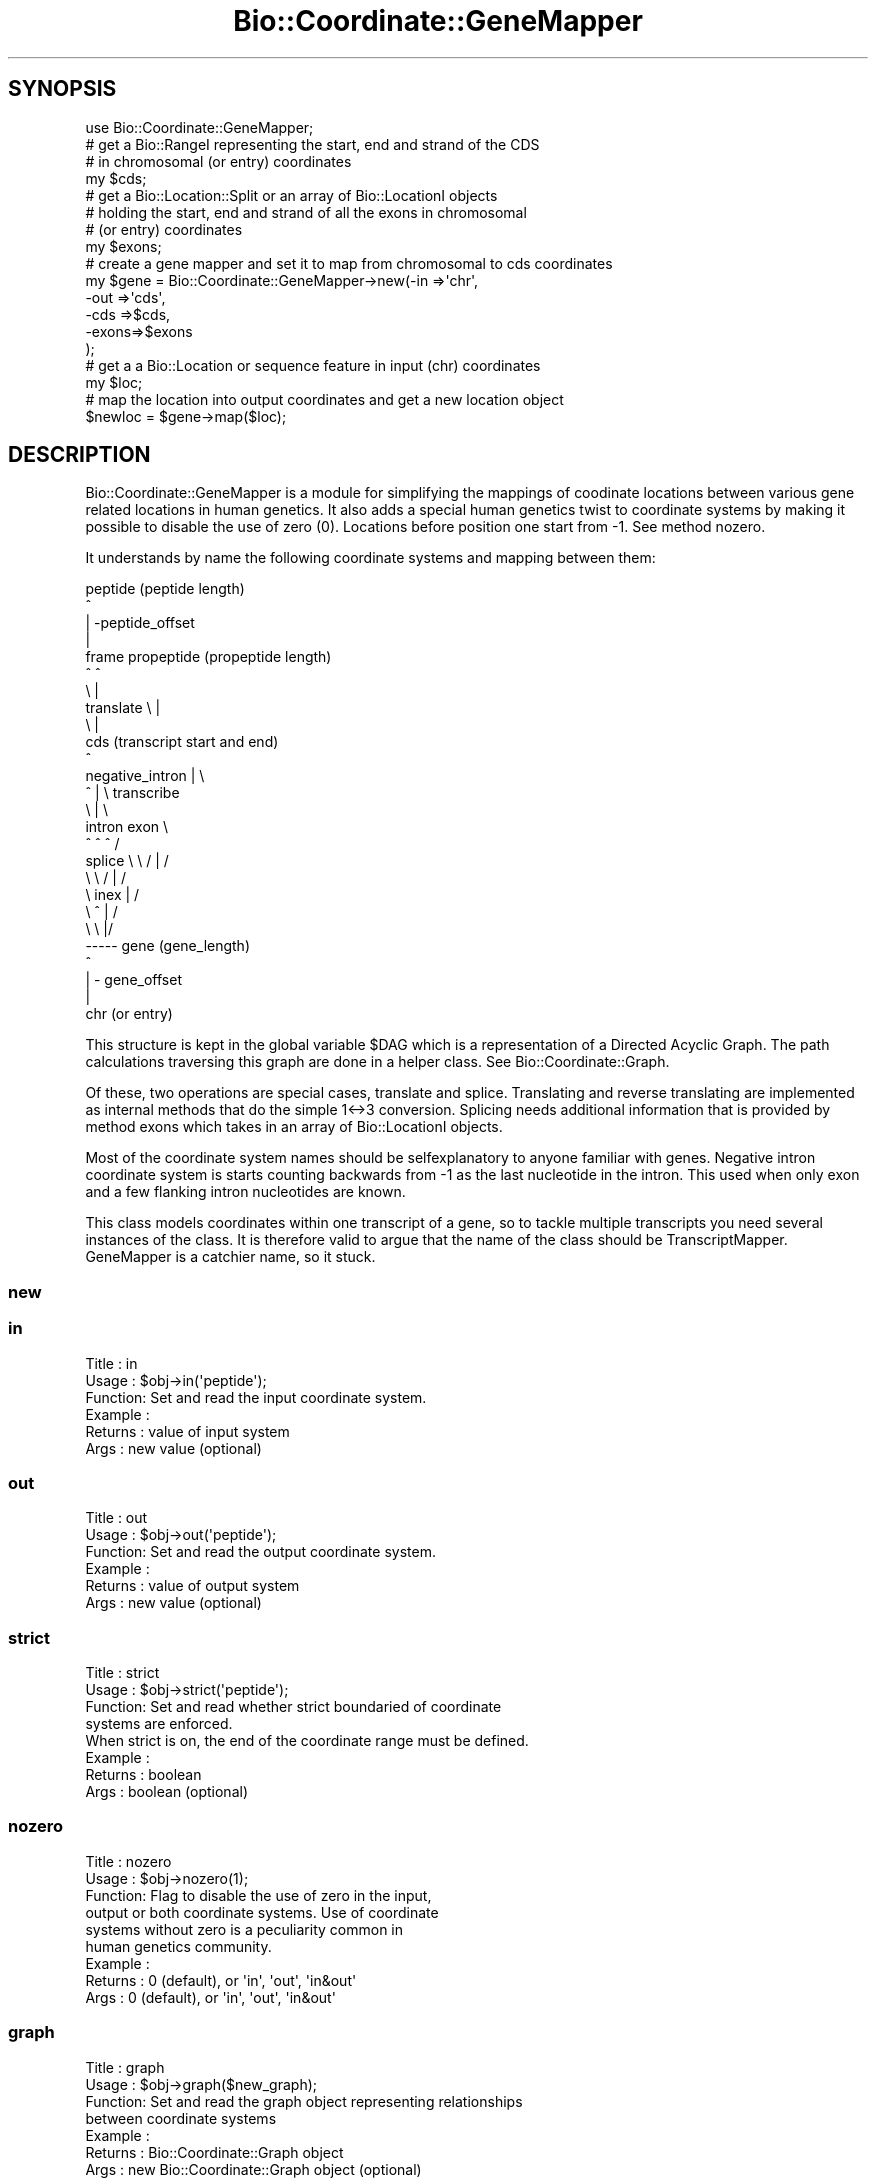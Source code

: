 .\" Automatically generated by Pod::Man 2.27 (Pod::Simple 3.28)
.\"
.\" Standard preamble:
.\" ========================================================================
.de Sp \" Vertical space (when we can't use .PP)
.if t .sp .5v
.if n .sp
..
.de Vb \" Begin verbatim text
.ft CW
.nf
.ne \\$1
..
.de Ve \" End verbatim text
.ft R
.fi
..
.\" Set up some character translations and predefined strings.  \*(-- will
.\" give an unbreakable dash, \*(PI will give pi, \*(L" will give a left
.\" double quote, and \*(R" will give a right double quote.  \*(C+ will
.\" give a nicer C++.  Capital omega is used to do unbreakable dashes and
.\" therefore won't be available.  \*(C` and \*(C' expand to `' in nroff,
.\" nothing in troff, for use with C<>.
.tr \(*W-
.ds C+ C\v'-.1v'\h'-1p'\s-2+\h'-1p'+\s0\v'.1v'\h'-1p'
.ie n \{\
.    ds -- \(*W-
.    ds PI pi
.    if (\n(.H=4u)&(1m=24u) .ds -- \(*W\h'-12u'\(*W\h'-12u'-\" diablo 10 pitch
.    if (\n(.H=4u)&(1m=20u) .ds -- \(*W\h'-12u'\(*W\h'-8u'-\"  diablo 12 pitch
.    ds L" ""
.    ds R" ""
.    ds C` ""
.    ds C' ""
'br\}
.el\{\
.    ds -- \|\(em\|
.    ds PI \(*p
.    ds L" ``
.    ds R" ''
.    ds C`
.    ds C'
'br\}
.\"
.\" Escape single quotes in literal strings from groff's Unicode transform.
.ie \n(.g .ds Aq \(aq
.el       .ds Aq '
.\"
.\" If the F register is turned on, we'll generate index entries on stderr for
.\" titles (.TH), headers (.SH), subsections (.SS), items (.Ip), and index
.\" entries marked with X<> in POD.  Of course, you'll have to process the
.\" output yourself in some meaningful fashion.
.\"
.\" Avoid warning from groff about undefined register 'F'.
.de IX
..
.nr rF 0
.if \n(.g .if rF .nr rF 1
.if (\n(rF:(\n(.g==0)) \{
.    if \nF \{
.        de IX
.        tm Index:\\$1\t\\n%\t"\\$2"
..
.        if !\nF==2 \{
.            nr % 0
.            nr F 2
.        \}
.    \}
.\}
.rr rF
.\"
.\" Accent mark definitions (@(#)ms.acc 1.5 88/02/08 SMI; from UCB 4.2).
.\" Fear.  Run.  Save yourself.  No user-serviceable parts.
.    \" fudge factors for nroff and troff
.if n \{\
.    ds #H 0
.    ds #V .8m
.    ds #F .3m
.    ds #[ \f1
.    ds #] \fP
.\}
.if t \{\
.    ds #H ((1u-(\\\\n(.fu%2u))*.13m)
.    ds #V .6m
.    ds #F 0
.    ds #[ \&
.    ds #] \&
.\}
.    \" simple accents for nroff and troff
.if n \{\
.    ds ' \&
.    ds ` \&
.    ds ^ \&
.    ds , \&
.    ds ~ ~
.    ds /
.\}
.if t \{\
.    ds ' \\k:\h'-(\\n(.wu*8/10-\*(#H)'\'\h"|\\n:u"
.    ds ` \\k:\h'-(\\n(.wu*8/10-\*(#H)'\`\h'|\\n:u'
.    ds ^ \\k:\h'-(\\n(.wu*10/11-\*(#H)'^\h'|\\n:u'
.    ds , \\k:\h'-(\\n(.wu*8/10)',\h'|\\n:u'
.    ds ~ \\k:\h'-(\\n(.wu-\*(#H-.1m)'~\h'|\\n:u'
.    ds / \\k:\h'-(\\n(.wu*8/10-\*(#H)'\z\(sl\h'|\\n:u'
.\}
.    \" troff and (daisy-wheel) nroff accents
.ds : \\k:\h'-(\\n(.wu*8/10-\*(#H+.1m+\*(#F)'\v'-\*(#V'\z.\h'.2m+\*(#F'.\h'|\\n:u'\v'\*(#V'
.ds 8 \h'\*(#H'\(*b\h'-\*(#H'
.ds o \\k:\h'-(\\n(.wu+\w'\(de'u-\*(#H)/2u'\v'-.3n'\*(#[\z\(de\v'.3n'\h'|\\n:u'\*(#]
.ds d- \h'\*(#H'\(pd\h'-\w'~'u'\v'-.25m'\f2\(hy\fP\v'.25m'\h'-\*(#H'
.ds D- D\\k:\h'-\w'D'u'\v'-.11m'\z\(hy\v'.11m'\h'|\\n:u'
.ds th \*(#[\v'.3m'\s+1I\s-1\v'-.3m'\h'-(\w'I'u*2/3)'\s-1o\s+1\*(#]
.ds Th \*(#[\s+2I\s-2\h'-\w'I'u*3/5'\v'-.3m'o\v'.3m'\*(#]
.ds ae a\h'-(\w'a'u*4/10)'e
.ds Ae A\h'-(\w'A'u*4/10)'E
.    \" corrections for vroff
.if v .ds ~ \\k:\h'-(\\n(.wu*9/10-\*(#H)'\s-2\u~\d\s+2\h'|\\n:u'
.if v .ds ^ \\k:\h'-(\\n(.wu*10/11-\*(#H)'\v'-.4m'^\v'.4m'\h'|\\n:u'
.    \" for low resolution devices (crt and lpr)
.if \n(.H>23 .if \n(.V>19 \
\{\
.    ds : e
.    ds 8 ss
.    ds o a
.    ds d- d\h'-1'\(ga
.    ds D- D\h'-1'\(hy
.    ds th \o'bp'
.    ds Th \o'LP'
.    ds ae ae
.    ds Ae AE
.\}
.rm #[ #] #H #V #F C
.\" ========================================================================
.\"
.IX Title "Bio::Coordinate::GeneMapper 3pm"
.TH Bio::Coordinate::GeneMapper 3pm "2014-08-23" "perl v5.18.2" "User Contributed Perl Documentation"
.\" For nroff, turn off justification.  Always turn off hyphenation; it makes
.\" way too many mistakes in technical documents.
.if n .ad l
.nh
.SH "SYNOPSIS"
.IX Header "SYNOPSIS"
.Vb 1
\&  use Bio::Coordinate::GeneMapper;
\&
\&  # get a Bio::RangeI representing the start, end and strand of the CDS
\&  # in chromosomal (or entry) coordinates
\&  my $cds;
\&
\&  # get a Bio::Location::Split or an array of Bio::LocationI objects
\&  # holding the start, end and strand of all the exons in chromosomal
\&  # (or entry) coordinates
\&  my $exons;
\&
\&  # create a gene mapper and set it to map from chromosomal to cds coordinates
\&  my $gene = Bio::Coordinate::GeneMapper\->new(\-in   =>\*(Aqchr\*(Aq,
\&                                              \-out  =>\*(Aqcds\*(Aq,
\&                                              \-cds  =>$cds,
\&                                              \-exons=>$exons
\&                                             );
\&
\&  # get a a Bio::Location or sequence feature in input (chr) coordinates
\&  my $loc;
\&
\&  # map the location into output coordinates and get a new location object
\&  $newloc = $gene\->map($loc);
.Ve
.SH "DESCRIPTION"
.IX Header "DESCRIPTION"
Bio::Coordinate::GeneMapper is a module for simplifying the mappings
of coodinate locations between various gene related locations in human
genetics. It also adds a special human genetics twist to coordinate
systems by making it possible to disable the use of zero
(0). Locations before position one start from \-1. See method
nozero.
.PP
It understands by name the following coordinate systems and mapping
between them:
.PP
.Vb 10
\&                          peptide (peptide length)
\&                             ^
\&                             | \-peptide_offset
\&                             |
\&                    frame  propeptide (propeptide length)
\&                        ^    ^
\&                         \e   |
\&             translate    \e  |
\&                           \e |
\&                            cds  (transcript start and end)
\&                             ^
\&      negative_intron        | \e
\&              ^              |  \e  transcribe
\&               \e             |   \e
\&              intron        exon  \e
\&               ^   ^         ^     /
\&      splice    \e   \e      / |    /
\&                 \e   \e    /  |   /
\&                  \e   inex   |  /
\&                   \e    ^    | /
\&                    \e    \e   |/
\&                     \-\-\-\-\- gene (gene_length)
\&                             ^
\&                             | \- gene_offset
\&                             |
\&                            chr (or entry)
.Ve
.PP
This structure is kept in the global variable \f(CW$DAG\fR which is a
representation of a Directed Acyclic Graph. The path calculations
traversing this graph are done in a helper class. See
Bio::Coordinate::Graph.
.PP
Of these, two operations are special cases, translate and splice.
Translating and reverse translating are implemented as internal
methods that do the simple 1<\->3 conversion. Splicing needs
additional information that is provided by method exons which takes
in an array of Bio::LocationI objects.
.PP
Most of the coordinate system names should be selfexplanatory to
anyone familiar with genes. Negative intron coordinate system is
starts counting backwards from \-1 as the last nucleotide in the
intron. This used when only exon and a few flanking intron nucleotides
are known.
.PP
This class models coordinates within one transcript of a gene, so to
tackle multiple transcripts you need several instances of the
class. It is therefore valid to argue that the name of the class
should be TranscriptMapper. GeneMapper is a catchier name, so it
stuck.
.SS "new"
.IX Subsection "new"
.SS "in"
.IX Subsection "in"
.Vb 6
\& Title   : in
\& Usage   : $obj\->in(\*(Aqpeptide\*(Aq);
\& Function: Set and read the input coordinate system.
\& Example :
\& Returns : value of input system
\& Args    : new value (optional)
.Ve
.SS "out"
.IX Subsection "out"
.Vb 6
\& Title   : out
\& Usage   : $obj\->out(\*(Aqpeptide\*(Aq);
\& Function: Set and read the output coordinate system.
\& Example :
\& Returns : value of output system
\& Args    : new value (optional)
.Ve
.SS "strict"
.IX Subsection "strict"
.Vb 8
\& Title   : strict
\& Usage   : $obj\->strict(\*(Aqpeptide\*(Aq);
\& Function: Set and read whether strict boundaried of coordinate
\&           systems are enforced.
\&           When strict is on, the end of the coordinate range must be defined.
\& Example :
\& Returns : boolean
\& Args    : boolean (optional)
.Ve
.SS "nozero"
.IX Subsection "nozero"
.Vb 9
\& Title   : nozero
\& Usage   : $obj\->nozero(1);
\& Function: Flag to disable the use of zero in the input,
\&           output or both coordinate systems. Use of coordinate
\&           systems without zero is a peculiarity  common in
\&           human genetics community.
\& Example :
\& Returns : 0 (default), or \*(Aqin\*(Aq, \*(Aqout\*(Aq, \*(Aqin&out\*(Aq
\& Args    : 0 (default), or \*(Aqin\*(Aq, \*(Aqout\*(Aq, \*(Aqin&out\*(Aq
.Ve
.SS "graph"
.IX Subsection "graph"
.Vb 7
\& Title   : graph
\& Usage   : $obj\->graph($new_graph);
\& Function: Set and read the graph object representing relationships
\&           between coordinate systems
\& Example :
\& Returns : Bio::Coordinate::Graph object
\& Args    : new Bio::Coordinate::Graph object (optional)
.Ve
.SS "peptide"
.IX Subsection "peptide"
.Vb 6
\& Title   : peptide
\& Usage   : $obj\->peptide_offset($peptide_coord);
\& Function: Read and write the offset of peptide from the start of propeptide
\&           and peptide length
\& Returns : a Bio::Location::Simple object
\& Args    : a Bio::LocationI object
.Ve
.SS "peptide_offset"
.IX Subsection "peptide_offset"
.Vb 5
\& Title   : peptide_offset
\& Usage   : $obj\->peptide_offset(20);
\& Function: Set and read the offset of peptide from the start of propeptide
\& Returns : set value or 0
\& Args    : new value (optional)
.Ve
.SS "peptide_length"
.IX Subsection "peptide_length"
.Vb 5
\& Title   : peptide_length
\& Usage   : $obj\->peptide_length(20);
\& Function: Set and read the offset of peptide from the start of propeptide
\& Returns : set value or 0
\& Args    : new value (optional)
.Ve
.SS "exons"
.IX Subsection "exons"
.Vb 9
\& Title   : exons
\& Usage   : $obj\->exons(@exons);
\& Function: Set and read the offset of CDS from the start of transcript
\&           You do not have to sort the exons before calling this method as
\&           they will be sorted automatically.
\&           If you have not defined the CDS, is will be set to span all
\&           exons here.
\& Returns : array of Bio::LocationI exons in genome coordinates or 0
\& Args    : array of Bio::LocationI exons in genome (or entry) coordinates
.Ve
.SS "_clone_loc"
.IX Subsection "_clone_loc"
.Vb 5
\& Title   : _clone_loc
\& Usage   : $copy_of_loc = $obj\->_clone_loc($loc);
\& Function: Make a deep copy of a simple location
\& Returns : a Bio::Location::Simple object
\& Args    : a Bio::Location::Simple object to be cloned
.Ve
.SS "cds"
.IX Subsection "cds"
.Vb 3
\& Title   : cds
\& Usage   : $obj\->cds(20);
\& Function: Set and read the offset of CDS from the start of transcipt
\&
\&           Simple input can be an integer which gives the start of the
\&           coding region in genomic coordinate. If you want to provide
\&           the end of the coding region or indicate the use of the
\&           opposite strand, you have to pass a Bio::RangeI
\&           (e.g. Bio::Location::Simple or Bio::SegFeature::Generic)
\&           object to this method.
\&
\& Returns : set value or 0
\& Args    : new value (optional)
.Ve
.SS "map"
.IX Subsection "map"
.Vb 7
\& Title   : map
\& Usage   : $newpos = $obj\->map(5);
\& Function: Map the location from the input coordinate system
\&           to a new value in the output coordinate system.
\& Example :
\& Returns : new value in the output coordiante system
\& Args    : a Bio::Location::Simple
.Ve
.SS "direction"
.IX Subsection "direction"
.Vb 7
\& Title   : direction
\& Usage   : $obj\->direction(\*(Aqpeptide\*(Aq);
\& Function: Read\-only method for the direction of mapping deduced from
\&           predefined input and output coordinate names.
\& Example :
\& Returns : 1 or \-1, mapping direction
\& Args    : new value (optional)
.Ve
.SS "swap"
.IX Subsection "swap"
.Vb 7
\& Title   : swap
\& Usage   : $obj\->swap;
\& Function: Swap the direction of transformation
\&           (input <\-> output)
\& Example :
\& Returns : 1
\& Args    :
.Ve
.SS "to_string"
.IX Subsection "to_string"
.Vb 6
\& Title   : to_string
\& Usage   : $newpos = $obj\->to_string(5);
\& Function: Dump the internal mapper values into a human readable format
\& Example :
\& Returns : string
\& Args    :
.Ve
.SS "_mapper_code2string"
.IX Subsection "_mapper_code2string"
.SS "_mapper_string2code"
.IX Subsection "_mapper_string2code"
.SS "_create_pair"
.IX Subsection "_create_pair"
.Vb 11
\& Title   : _create_pair
\& Usage   : $mapper = $obj\->_create_pair(\*(Aqchr\*(Aq, \*(Aqgene\*(Aq, 0, 2555, 10000, \-1);
\& Function: Internal helper method to create a mapper between
\&           two coordinate systems
\& Returns : a Bio::Coordinate::Pair object
\& Args    : string, input coordinate system name,
\&           string, output coordinate system name,
\&           boolean, strict mapping
\&           positive integer, offset
\&           positive integer, length
\&           1 || \-1 , strand
.Ve
.SS "_translate"
.IX Subsection "_translate"
.Vb 7
\& Title   : _translate
\& Usage   : $newpos = $obj\->_translate($loc);
\& Function: Translate the location from the CDS coordinate system
\&           to a new value in the propeptide coordinate system.
\& Example :
\& Returns : new location
\& Args    : a Bio::Location::Simple or Bio::Location::SplitLocationI
.Ve
.SS "_frame"
.IX Subsection "_frame"
.SS "_reverse_translate"
.IX Subsection "_reverse_translate"
.Vb 9
\& Title   : _reverse_translate
\& Usage   : $newpos = $obj\->_reverse_translate(5);
\& Function: Reverse translate the location from the propeptide
\&           coordinate system to a new value in the CSD.
\&           Note that a single peptide location expands to cover
\&           the codon triplet
\& Example :
\& Returns : new location in the CDS coordinate system
\& Args    : a Bio::Location::Simple or Bio::Location::SplitLocationI
.Ve
.SS "_check_direction"
.IX Subsection "_check_direction"
.Vb 7
\& Title   : _check_direction
\& Usage   : $obj\->_check_direction();
\& Function: Check and swap when needed the direction the location
\&           mapping Pairs based on input and output values
\& Example :
\& Returns : new location
\& Args    : a Bio::Location::Simple
.Ve
.SS "_get_path"
.IX Subsection "_get_path"
.Vb 9
\& Title   : _get_path
\& Usage   : $obj\->_get_path(\*(Aqpeptide\*(Aq);
\& Function: internal method for finding that shortest path between
\&           input and output coordinate systems.
\&           Calculations and caching are handled by the graph class.
\&           See L<Bio::Coordinate::Graph>.
\& Example :
\& Returns : array of the mappers
\& Args    : none
.Ve
